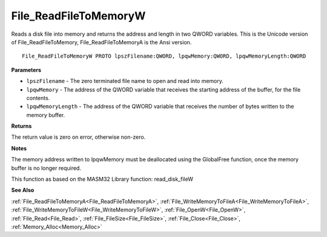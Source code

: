.. _File_ReadFileToMemoryW:

======================
File_ReadFileToMemoryW
======================

Reads a disk file into memory and returns the address and length in two QWORD variables. This is the Unicode version of File_ReadFileToMemory, File_ReadFileToMemoryA is the Ansi version.

::

   File_ReadFileToMemoryW PROTO lpszFilename:QWORD, lpqwMemory:QWORD, lpqwMemoryLength:QWORD


**Parameters**

* ``lpszFilename`` - The zero terminated file name to open and read into memory.

* ``lpqwMemory`` - The address of the QWORD variable that receives the starting address of the buffer, for the file contents.

* ``lpqwMemoryLength`` - The address of the QWORD variable that receives the number of bytes written to the memory buffer.


**Returns**

The return value is zero on error, otherwise non-zero.


**Notes**

The memory address written to lpqwMemory must be deallocated using the GlobalFree function, once the memory buffer is no longer required.

This function as based on the MASM32 Library function: read_disk_fileW

**See Also**

:ref:`File_ReadFileToMemoryA<File_ReadFileToMemoryA>`, :ref:`File_WriteMemoryToFileA<File_WriteMemoryToFileA>`, :ref:`File_WriteMemoryToFileW<File_WriteMemoryToFileW>`, :ref:`File_OpenW<File_OpenW>`, :ref:`File_Read<File_Read>`, :ref:`File_FileSize<File_FileSize>`, :ref:`File_Close<File_Close>`, :ref:`Memory_Alloc<Memory_Alloc>`
